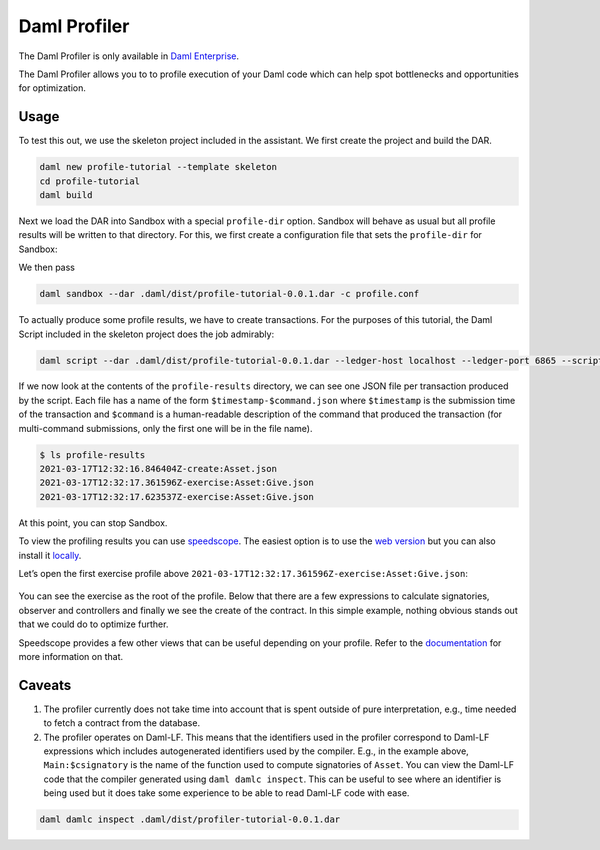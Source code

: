.. Copyright (c) 2022 Digital Asset (Switzerland) GmbH and/or its affiliates. All rights reserved.
.. SPDX-License-Identifier: Apache-2.0

Daml Profiler
#############

The Daml Profiler is only available in
`Daml Enterprise <https://www.digitalasset.com/products/daml-connect>`_.

The Daml Profiler allows you to to profile execution of your Daml code
which can help spot bottlenecks and opportunities for optimization.

Usage
=====

To test this out, we use the skeleton project included in the
assistant. We first create the project and build the DAR.

.. code-block:: sh

  daml new profile-tutorial --template skeleton
  cd profile-tutorial
  daml build

Next we load the DAR into Sandbox with a special ``profile-dir``
option. Sandbox will behave as usual but all profile results will be
written to that directory. For this, we first create a configuration
file that sets the ``profile-dir`` for Sandbox:

.. code-block:: none
   :caption: profile.conf

   canton.participants.sandbox.features.profile-dir = profile-results

We then pass

.. code-block:: sh

   daml sandbox --dar .daml/dist/profile-tutorial-0.0.1.dar -c profile.conf

To actually produce some profile results, we have to create
transactions. For the purposes of this tutorial, the Daml Script
included in the skeleton project does the job admirably:

.. code-block:: sh

   daml script --dar .daml/dist/profile-tutorial-0.0.1.dar --ledger-host localhost --ledger-port 6865 --script-name Main:setup

If we now look at the contents of the ``profile-results`` directory,
we can see one JSON file per transaction produced by the script. Each
file has a name of the form ``$timestamp-$command.json`` where
``$timestamp`` is the submission time of the transaction and
``$command`` is a human-readable description of the command that
produced the transaction (for multi-command submissions, only the
first one will be in the file name).

.. code-block:: sh

   $ ls profile-results
   2021-03-17T12:32:16.846404Z-create:Asset.json
   2021-03-17T12:32:17.361596Z-exercise:Asset:Give.json
   2021-03-17T12:32:17.623537Z-exercise:Asset:Give.json

At this point, you can stop Sandbox.

To view the profiling results you can use
`speedscope <https://github.com/jlfwong/speedscope>`_.
The easiest option is to
use the `web version <https://www.speedscope.app/>`_ but you can also
install it
`locally <https://github.com/jlfwong/speedscope#command-line-usage>`_.

Let’s open the first exercise profile above ``2021-03-17T12:32:17.361596Z-exercise:Asset:Give.json``:

   .. image:: profiler/images/speedscope.png
      :align: center
      :width: 100%
      :alt: Speedscope results for the first exercise profile. The first activity is just after the 4.00 ms mark.

You can see the exercise as the root of the profile. Below that there
are a few expressions to calculate signatories, observer and
controllers and finally we see the create of the contract. In this
simple example, nothing obvious stands out that we could do to
optimize further.

Speedscope provides a few other views that can be useful depending on
your profile. Refer to the
`documentation <https://github.com/jlfwong/speedscope#views>`_
for more information on that.

Caveats
=======

1. The profiler currently does not take time into account that is
   spent outside of pure interpretation, e.g., time needed to fetch a
   contract from the database.

2. The profiler operates on Daml-LF. This means that the identifiers
   used in the profiler correspond to Daml-LF expressions which
   includes autogenerated identifiers used by the compiler. E.g., in
   the example above, ``Main:$csignatory`` is the name of the function
   used to compute signatories of ``Asset``. You can view the Daml-LF
   code that the compiler generated using ``daml damlc inspect``. This
   can be useful to see where an identifier is being used but it does
   take some experience to be able to read Daml-LF code with ease.

.. code-block:: sh

   daml damlc inspect .daml/dist/profiler-tutorial-0.0.1.dar
